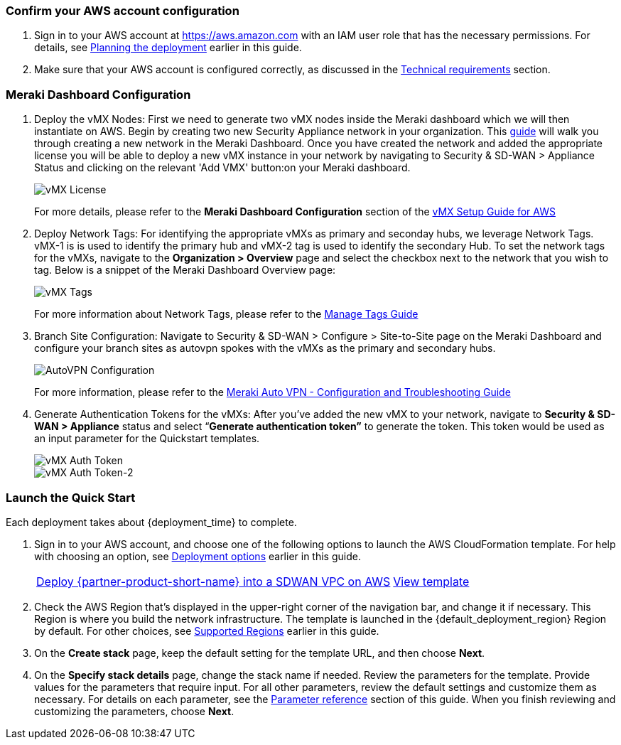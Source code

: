 === Confirm your AWS account configuration

. Sign in to your AWS account at https://aws.amazon.com with an IAM user role that has the necessary permissions. For details, see link:#_planning_the_deployment[Planning the deployment] earlier in this guide.
. Make sure that your AWS account is configured correctly, as discussed in the link:#_technical_requirements[Technical requirements] section.

// Optional based on Marketplace listing. Not to be edited
ifdef::marketplace_subscription[]
=== Subscribe to the {partner-product-short-name} AMI

This Quick Start requires a subscription to the AMI for {partner-product-short-name} in AWS Marketplace.

. Sign in to your AWS account.
. Open the page for the {marketplace_listing_url}[{partner-product-short-name} AMI in AWS Marketplace^], and then choose *Continue to Subscribe*.
. Review the terms and conditions for software usage, and then choose *Accept Terms*. +
  A confirmation page loads, and an email confirmation is sent to the account owner. For detailed subscription instructions, see the https://aws.amazon.com/marketplace/help/200799470[AWS Marketplace documentation^].

. When the subscription process is complete, exit out of AWS Marketplace without further action. *Do not* provision the software from AWS Marketplace—the Quick Start deploys the AMI for you.
endif::marketplace_subscription[]
// \Not to be edited

=== Meraki Dashboard Configuration

. Deploy the vMX Nodes: First we need to generate two vMX nodes inside the Meraki dashboard which we will then instantiate on AWS.  Begin by creating two new Security Appliance network in your organization. This https://documentation.meraki.com/General_Administration/Organizations_and_Networks/Creating_and_Deleting_Dashboard_Networks[guide^] will walk you through creating a new network in the Meraki Dashboard.
Once you have created the network and added the appropriate license you will be able to deploy a new vMX instance in your network by navigating to Security & SD-WAN > Appliance Status and clicking on the relevant 'Add VMX' button:on your Meraki dashboard.
+
image::../images/vmx_license.png[vMX License]
+
For more details, please refer to the *Meraki Dashboard Configuration* section of the https://documentation.meraki.com/MX/MX_Installation_Guides/vMX_Setup_Guide_for_Amazon_Web_Services_(AWS)#Meraki%20Dashboard%20Configuration[vMX Setup Guide for AWS^]

. Deploy Network Tags: For identifying the appropriate vMXs as primary and seconday hubs, we leverage Network Tags. vMX-1 is is used to identify the primary hub and vMX-2 tag is used to identify the secondary Hub. To set the network tags for the vMXs, navigate to the *Organization > Overview* page and select the checkbox next to the network that you wish to tag. Below is a snippet of the Meraki Dashboard Overview page:
+
image::../images/vmx_tags.png[vMX Tags]
+
For more information about Network Tags, please refer to the https://documentation.meraki.com/General_Administration/Organizations_and_Networks/Organization_Menu/Manage_Tags[Manage Tags Guide^]

. Branch Site Configuration: Navigate to Security & SD-WAN > Configure > Site-to-Site page on the Meraki Dashboard and configure your branch sites as autovpn spokes with the vMXs as the primary and secondary hubs.
+
image::../images/meraki_autovpn.png[AutoVPN Configuration]
+
For more information, please refer to the https://documentation.meraki.com/MX/Site-to-site_VPN/Meraki_Auto_VPN_-_Configuration_and_Troubleshooting[Meraki Auto VPN - Configuration and Troubleshooting Guide^]

. Generate Authentication Tokens for the vMXs: After you've added the new vMX to your network, navigate to *Security & SD-WAN > Appliance* status and select “*Generate authentication token”* to generate the token. This token would be used as an input parameter for the Quickstart templates.
+
image::../images/vmx_auth_token.png[vMX Auth Token]
image::../images/vmx_auth_token_2.png[vMX Auth Token-2]


=== Launch the Quick Start
Each deployment takes about {deployment_time} to complete.

. Sign in to your AWS account, and choose one of the following options to launch the AWS CloudFormation template. For help with choosing an option, see link:#_deployment_options[Deployment options] earlier in this guide.
+
[cols="3,1"]
|===
^|http://qs_launch_permalink[Deploy {partner-product-short-name} into a SDWAN VPC on AWS^]
^|http://qs_template_permalink[View template^]

|===
+
. Check the AWS Region that’s displayed in the upper-right corner of the navigation bar, and change it if necessary. This Region is where you build the network infrastructure. The template is launched in the {default_deployment_region} Region by default. For other choices, see link:#_supported_regions[Supported Regions] earlier in this guide.
. On the *Create stack* page, keep the default setting for the template URL, and then choose *Next*.
. On the *Specify stack details* page, change the stack name if needed. Review the parameters for the template. Provide values for the parameters that require input. For all other parameters, review the default settings and customize them as necessary. For details on each parameter, see the link:#_parameter_reference[Parameter reference] section of this guide. When you finish reviewing and customizing the parameters, choose *Next*.
